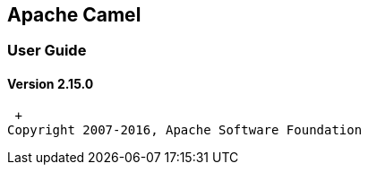[[ConfluenceContent]]
[[titlepage]]
[[BookFrontCover-ApacheCamel]]
Apache Camel
------------

[[BookFrontCover-UserGuide]]
User Guide
~~~~~~~~~~

[[replaceme]]
Version 2.15.0
^^^^^^^^^^^^^^

 +
Copyright 2007-2016, Apache Software Foundation
